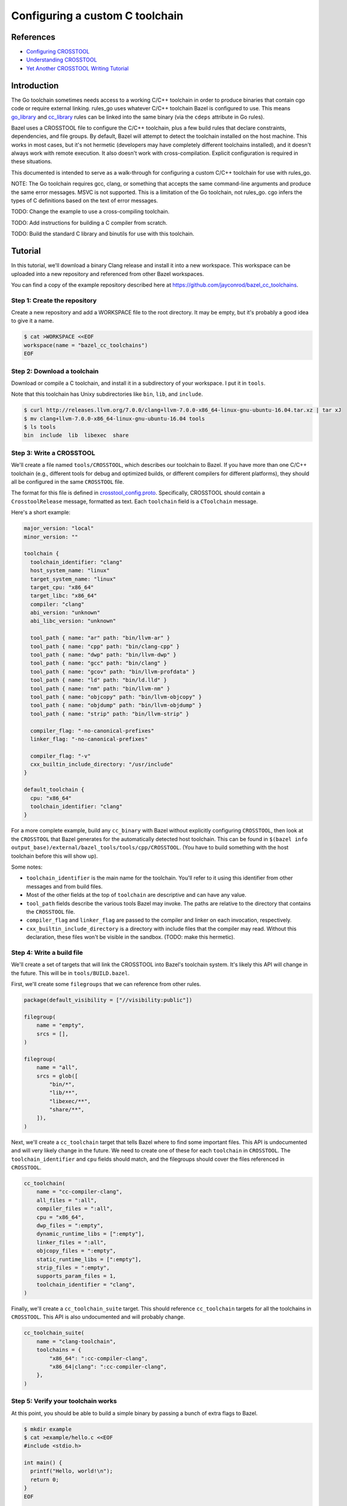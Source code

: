 Configuring a custom C toolchain
================================

.. External links are here
.. _Configuring CROSSTOOL: https://docs.bazel.build/versions/master/tutorial/crosstool.html
.. _Understanding CROSSTOOL: https://docs.bazel.build/versions/master/crosstool-reference.html
.. _Yet Another CROSSTOOL Writing Tutorial: https://github.com/bazelbuild/bazel/wiki/Yet-Another-CROSSTOOL-Writing-Tutorial
.. _cc_library: https://docs.bazel.build/versions/master/be/c-cpp.html#cc_library
.. _crosstool_config.proto: https://github.com/bazelbuild/bazel/blob/master/src/main/protobuf/crosstool_config.proto
.. _go_binary: go/core.rst#go_binary
.. _go_library: go/core.rst#go_library
.. _toolchain: https://docs.bazel.build/versions/master/be/platform.html#toolchain

References
----------

* `Configuring CROSSTOOL`_
* `Understanding CROSSTOOL`_
* `Yet Another CROSSTOOL Writing Tutorial`_

Introduction
------------

The Go toolchain sometimes needs access to a working C/C++ toolchain in order to
produce binaries that contain cgo code or require external linking. rules_go
uses whatever C/C++ toolchain Bazel is configured to use. This means
`go_library`_ and `cc_library`_ rules can be linked into the same binary (via
the ``cdeps`` attribute in Go rules).

Bazel uses a CROSSTOOL file to configure the C/C++ toolchain, plus a few build
rules that declare constraints, dependencies, and file groups. By default, Bazel
will attempt to detect the toolchain installed on the host machine. This works
in most cases, but it's not hermetic (developers may have completely different
toolchains installed), and it doesn't always work with remote execution. It also
doesn't work with cross-compilation. Explicit configuration is required in these
situations.

This documented is intended to serve as a walk-through for configuring a custom
C/C++ toolchain for use with rules_go.

NOTE: The Go toolchain requires gcc, clang, or something that accepts the same
command-line arguments and produce the same error messages. MSVC is not
supported. This is a limitation of the Go toolchain, not rules_go. cgo infers
the types of C definitions based on the text of error messages.

TODO: Change the example to use a cross-compiling toolchain.

TODO: Add instructions for building a C compiler from scratch.

TODO: Build the standard C library and binutils for use with this toolchain.

Tutorial
--------

In this tutorial, we'll download a binary Clang release and install it into
a new workspace. This workspace can be uploaded into a new repository and
referenced from other Bazel workspaces.

You can find a copy of the example repository described here at
`https://github.com/jayconrod/bazel_cc_toolchains <https://github.com/jayconrod/bazel_cc_toolchains>`_.

Step 1: Create the repository
~~~~~~~~~~~~~~~~~~~~~~~~~~~~~

Create a new repository and add a WORKSPACE file to the root directory. It
may be empty, but it's probably a good idea to give it a name.

.. code:: bash

  $ cat >WORKSPACE <<EOF
  workspace(name = "bazel_cc_toolchains")
  EOF

Step 2: Download a toolchain
~~~~~~~~~~~~~~~~~~~~~~~~~~~~

Download or compile a C toolchain, and install it in a subdirectory of your
workspace. I put it in ``tools``.

Note that this toolchain has Unixy subdirectories like ``bin``, ``lib``, and
``include``.

.. code:: bash

  $ curl http://releases.llvm.org/7.0.0/clang+llvm-7.0.0-x86_64-linux-gnu-ubuntu-16.04.tar.xz | tar xJ
  $ mv clang+llvm-7.0.0-x86_64-linux-gnu-ubuntu-16.04 tools
  $ ls tools
  bin  include  lib  libexec  share

Step 3: Write a CROSSTOOL
~~~~~~~~~~~~~~~~~~~~~~~~~

We'll create a file named ``tools/CROSSTOOL``, which describes our toolchain
to Bazel. If you have more than one C/C++ toolchain (e.g., different tools for 
debug and optimized builds, or different compilers for different platforms),
they should all be configured in the same ``CROSSTOOL`` file.

The format for this file is defined in `crosstool_config.proto`_. Specifically,
CROSSTOOL should contain a ``CrosstoolRelease`` message, formatted as text.
Each ``toolchain`` field is a ``CToolchain`` message.

Here's a short example:

.. code:: proto

  major_version: "local"
  minor_version: ""

  toolchain {
    toolchain_identifier: "clang"
    host_system_name: "linux"
    target_system_name: "linux"
    target_cpu: "x86_64"
    target_libc: "x86_64"
    compiler: "clang"
    abi_version: "unknown"
    abi_libc_version: "unknown"

    tool_path { name: "ar" path: "bin/llvm-ar" }
    tool_path { name: "cpp" path: "bin/clang-cpp" }
    tool_path { name: "dwp" path: "bin/llvm-dwp" }
    tool_path { name: "gcc" path: "bin/clang" }
    tool_path { name: "gcov" path: "bin/llvm-profdata" }
    tool_path { name: "ld" path: "bin/ld.lld" }
    tool_path { name: "nm" path: "bin/llvm-nm" }
    tool_path { name: "objcopy" path: "bin/llvm-objcopy" }
    tool_path { name: "objdump" path: "bin/llvm-objdump" }
    tool_path { name: "strip" path: "bin/llvm-strip" }

    compiler_flag: "-no-canonical-prefixes"
    linker_flag: "-no-canonical-prefixes"

    compiler_flag: "-v"
    cxx_builtin_include_directory: "/usr/include"
  }

  default_toolchain {
    cpu: "x86_64"
    toolchain_identifier: "clang"
  }

For a more complete example, build any ``cc_binary`` with Bazel without
explicitly configuring ``CROSSTOOL``, then look at the ``CROSSTOOL`` that
Bazel generates for the automatically detected host toolchain. This can
be found in ``$(bazel info
output_base)/external/bazel_tools/tools/cpp/CROSSTOOL``. (You have to build
something with the host toolchain before this will show up).

Some notes:

* ``toolchain_identifier`` is the main name for the toolchain. You'll refer to
  it using this identifier from other messages and from build files.
* Most of the other fields at the top of ``toolchain`` are descriptive and
  can have any value.
* ``tool_path`` fields describe the various tools Bazel may invoke. The paths
  are relative to the directory that contains the ``CROSSTOOL`` file.
* ``compiler_flag`` and ``linker_flag`` are passed to the compiler and linker
  on each invocation, respectively.
* ``cxx_builtin_include_directory`` is a directory with include files that
  the compiler may read. Without this declaration, these files won't be
  visible in the sandbox. (TODO: make this hermetic).

Step 4: Write a build file
~~~~~~~~~~~~~~~~~~~~~~~~~~

We'll create a set of targets that will link the CROSSTOOL into Bazel's
toolchain system. It's likely this API will change in the future. This will be
in ``tools/BUILD.bazel``.

First, we'll create some ``filegroups`` that we can reference from other rules.

.. code:: bzl

  package(default_visibility = ["//visibility:public"])

  filegroup(
      name = "empty",
      srcs = [],
  )

  filegroup(
      name = "all",
      srcs = glob([
          "bin/*",
          "lib/**",
          "libexec/**",
          "share/**",
      ]),
  )

Next, we'll create a ``cc_toolchain`` target that tells Bazel where to find some
important files. This API is undocumented and will very likely change in the
future. We need to create one of these for each ``toolchain`` in ``CROSSTOOL``.
The ``toolchain_identifier`` and ``cpu`` fields should match, and the
filegroups should cover the files referenced in ``CROSSTOOL``.

.. code:: bzl

  cc_toolchain(
      name = "cc-compiler-clang",
      all_files = ":all",
      compiler_files = ":all",
      cpu = "x86_64",
      dwp_files = ":empty",
      dynamic_runtime_libs = [":empty"],
      linker_files = ":all",
      objcopy_files = ":empty",
      static_runtime_libs = [":empty"],
      strip_files = ":empty",
      supports_param_files = 1,
      toolchain_identifier = "clang",
  )

Finally, we'll create a ``cc_toolchain_suite`` target. This should reference
``cc_toolchain`` targets for all the toolchains in ``CROSSTOOL``. This API is
also undocumented and will probably change.

.. code:: bzl

  cc_toolchain_suite(
      name = "clang-toolchain",
      toolchains = {
          "x86_64": ":cc-compiler-clang",
          "x86_64|clang": ":cc-compiler-clang",
      },
  )

Step 5: Verify your toolchain works
~~~~~~~~~~~~~~~~~~~~~~~~~~~~~~~~~~~

At this point, you should be able to build a simple binary by passing a bunch
of extra flags to Bazel.

.. code:: bash

  $ mkdir example
  $ cat >example/hello.c <<EOF
  #include <stdio.h>

  int main() {
    printf("Hello, world!\n");
    return 0;
  }
  EOF

  $ cat >example/BUILD.bazel <<EOF
  cc_binary(
      name = "hello",
      srcs = ["hello.c"],
  )
  EOF
  
  $ bazel build \
    --crosstool_top=//tools:clang-toolchain \
    --cpu=x86_64 \
    --compiler=clang \
    --host_cpu=x86_64 \
    -s \
    //example:hello

You should see an invocation of ``tools/bin/clang`` in the output.

* ``--crosstool_top`` should be the label for the ``cc_toolchain_suite`` target
  defined earlier.
* ``--cpu=x86_64`` should be the ``cpu`` attribute in ``cc_toolchain`` and in
  the ``toolchain`` message in ``CROSSTOOL``.
* ``--compiler=clang`` should be the ``toolchain_identifier`` attribute in
  ``cc_toolchain`` and in the ``toolchain`` message in ``CROSSTOOL``.
* ``--host_cpu`` should be the same as ``--cpu``. If we were cross-compiling,
  it would be the ``cpu`` value for the execution platform (where actions are
  performed), not the host platform (where Bazel is invoked).
* ``-s`` prints commands.

Step 6: Configure a Go workspace to use the toolchain
~~~~~~~~~~~~~~~~~~~~~~~~~~~~~~~~~~~~~~~~~~~~~~~~~~~~~

In the ``WORSKPACE`` file for your Go project, import the
``bazel_cc_toolchains`` repository. The way you do this may vary depending on
where you've put ``bazel_cc_toolchains``.

.. code:: bzl

  load("@bazel_tools//tools/build_defs/repo:git.bzl", "git_repository")

  git_repository(
      name = "bazel_cc_toolchains",
      remote = "https://github.com/jayconrod/bazel_cc_toolchains",
      tag = "v1.0.0",
  )

Create a file named ``.bazelrc`` in the root directory of your Go project
(or add the code below to the end if already exists). Each line comprises a
Bazel command (such as ``build``), an optional configuration name (``clang``)
and a list of flags to be passed to Bazel when that configuration is used.
If the configuration is omitted, the flags will be passed by default.

.. code:: bash

  $ cat >>.bazelrc <<EOF
  build:clang --crosstool_top=@bazel_cc_toolchains//tools:clang-toolchain
  build:clang --cpu=x86_64
  build:clang --compiler=clang
  build:clang --host_cpu=x86_64
  EOF

You can build with ``bazel build --config=clang ...``.

Verify the toolchain is being used by compiling a "Hello world" cgo program.

.. code:: bash

  $ cat >hello.go <<EOF
  package main

  /*
  #include <stdio.h>

  void say_hello() {
    printf("Hello, world!\n");
  }
  */
  import "C"

  func main() {
    C.say_hello()
  }
  EOF

  $ cat >BUILD.bazel <<EOF
  load("@io_bazel_rules_go//go:def.bzl", "go_binary")

  go_binary(
      name = "hello",
      srcs = ["hello.go"],
      cgo = True,
  )

  $ bazel build --config=clang -s //:hello

You should see clang commands in Bazel's output.

